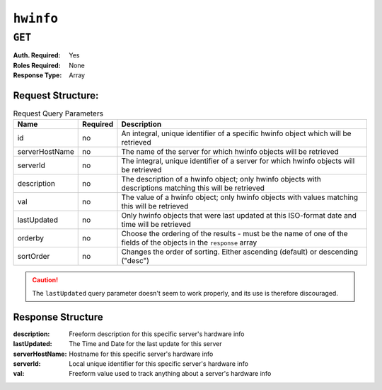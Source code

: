 ..
..
.. Licensed under the Apache License, Version 2.0 (the "License");
.. you may not use this file except in compliance with the License.
.. You may obtain a copy of the License at
..
..     http://www.apache.org/licenses/LICENSE-2.0
..
.. Unless required by applicable law or agreed to in writing, software
.. distributed under the License is distributed on an "AS IS" BASIS,
.. WITHOUT WARRANTIES OR CONDITIONS OF ANY KIND, either express or implied.
.. See the License for the specific language governing permissions and
.. limitations under the License.
..

.. _to-api-hwinfo:

**********
``hwinfo``
**********
.. deprecated:: 1.1
	This endpoint still works, but it is unused and serves no purpose. It will always return an empty ``response`` array unless the database is manually altered.

``GET``
=======
:Auth. Required: Yes
:Roles Required: None
:Response Type:  Array

Request Structure:
------------------
.. table:: Request Query Parameters

	+----------------+----------+---------------------------------------------------------------------------------------------------------------+
	| Name           | Required | Description                                                                                                   |
	+================+==========+===============================================================================================================+
	| id             | no       | An integral, unique identifier of a specific hwinfo object which will be retrieved                            |
	+----------------+----------+---------------------------------------------------------------------------------------------------------------+
	| serverHostName | no       | The name of the server for which hwinfo objects will be retrieved                                             |
	+----------------+----------+---------------------------------------------------------------------------------------------------------------+
	| serverId       | no       | The integral, unique identifier of a server for which hwinfo objects will be retrieved                        |
	+----------------+----------+---------------------------------------------------------------------------------------------------------------+
	| description    | no       | The description of a hwinfo object; only hwinfo objects with descriptions matching this will be retrieved     |
	+----------------+----------+---------------------------------------------------------------------------------------------------------------+
	| val            | no       | The value of a hwinfo object; only hwinfo objects with values matching this will be retrieved                 |
	+----------------+----------+---------------------------------------------------------------------------------------------------------------+
	| lastUpdated    | no       | Only hwinfo objects that were last updated at this ISO-format date and time will be retrieved                 |
	+----------------+----------+---------------------------------------------------------------------------------------------------------------+
	| orderby        | no       | Choose the ordering of the results - must be the name of one of the fields of the objects in the ``response`` |
	|                |          | array                                                                                                         |
	+----------------+----------+---------------------------------------------------------------------------------------------------------------+
	| sortOrder      | no       | Changes the order of sorting. Either ascending (default) or descending ("desc")                               |
	+----------------+----------+---------------------------------------------------------------------------------------------------------------+

.. caution:: The ``lastUpdated`` query parameter doesn't seem to work properly, and its use is therefore discouraged.

Response Structure
------------------
:description:    Freeform description for this specific server's hardware info
:lastUpdated:    The Time and Date for the last update for this server
:serverHostName: Hostname for this specific server's hardware info
:serverId:       Local unique identifier for this specific server's hardware info
:val:            Freeform value used to track anything about a server's hardware info

.. code-block:: json
	:caption: Response Example

	{ "response": [
		{
			"serverId": "odol-atsmid-cen-09",
			"lastUpdated": "2014-05-27 09:06:02",
			"val": "D1S4",
			"description": "Physical Disk 0:1:0"
		},
		{
			"serverId": "odol-atsmid-cen-09",
			"lastUpdated": "2014-05-27 09:06:02",
			"val": "D1S4",
			"description": "Physical Disk 0:1:1"
		}
	]}

